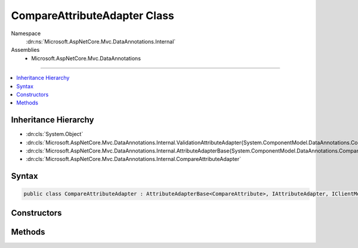 

CompareAttributeAdapter Class
=============================





Namespace
    :dn:ns:`Microsoft.AspNetCore.Mvc.DataAnnotations.Internal`
Assemblies
    * Microsoft.AspNetCore.Mvc.DataAnnotations

----

.. contents::
   :local:



Inheritance Hierarchy
---------------------


* :dn:cls:`System.Object`
* :dn:cls:`Microsoft.AspNetCore.Mvc.DataAnnotations.Internal.ValidationAttributeAdapter{System.ComponentModel.DataAnnotations.CompareAttribute}`
* :dn:cls:`Microsoft.AspNetCore.Mvc.DataAnnotations.Internal.AttributeAdapterBase{System.ComponentModel.DataAnnotations.CompareAttribute}`
* :dn:cls:`Microsoft.AspNetCore.Mvc.DataAnnotations.Internal.CompareAttributeAdapter`








Syntax
------

.. code-block:: csharp

    public class CompareAttributeAdapter : AttributeAdapterBase<CompareAttribute>, IAttributeAdapter, IClientModelValidator








.. dn:class:: Microsoft.AspNetCore.Mvc.DataAnnotations.Internal.CompareAttributeAdapter
    :hidden:

.. dn:class:: Microsoft.AspNetCore.Mvc.DataAnnotations.Internal.CompareAttributeAdapter

Constructors
------------

.. dn:class:: Microsoft.AspNetCore.Mvc.DataAnnotations.Internal.CompareAttributeAdapter
    :noindex:
    :hidden:

    
    .. dn:constructor:: Microsoft.AspNetCore.Mvc.DataAnnotations.Internal.CompareAttributeAdapter.CompareAttributeAdapter(System.ComponentModel.DataAnnotations.CompareAttribute, Microsoft.Extensions.Localization.IStringLocalizer)
    
        
    
        
        :type attribute: System.ComponentModel.DataAnnotations.CompareAttribute
    
        
        :type stringLocalizer: Microsoft.Extensions.Localization.IStringLocalizer
    
        
        .. code-block:: csharp
    
            public CompareAttributeAdapter(CompareAttribute attribute, IStringLocalizer stringLocalizer)
    

Methods
-------

.. dn:class:: Microsoft.AspNetCore.Mvc.DataAnnotations.Internal.CompareAttributeAdapter
    :noindex:
    :hidden:

    
    .. dn:method:: Microsoft.AspNetCore.Mvc.DataAnnotations.Internal.CompareAttributeAdapter.AddValidation(Microsoft.AspNetCore.Mvc.ModelBinding.Validation.ClientModelValidationContext)
    
        
    
        
        :type context: Microsoft.AspNetCore.Mvc.ModelBinding.Validation.ClientModelValidationContext
    
        
        .. code-block:: csharp
    
            public override void AddValidation(ClientModelValidationContext context)
    
    .. dn:method:: Microsoft.AspNetCore.Mvc.DataAnnotations.Internal.CompareAttributeAdapter.GetErrorMessage(Microsoft.AspNetCore.Mvc.ModelBinding.Validation.ModelValidationContextBase)
    
        
    
        
        :type validationContext: Microsoft.AspNetCore.Mvc.ModelBinding.Validation.ModelValidationContextBase
        :rtype: System.String
    
        
        .. code-block:: csharp
    
            public override string GetErrorMessage(ModelValidationContextBase validationContext)
    

